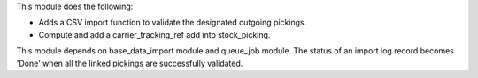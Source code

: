 This module does the following:

- Adds a CSV import function to validate the designated outgoing pickings.
- Compute and add a carrier_tracking_ref add into stock_picking.

This module depends on base_data_import module and queue_job module.
The status of an import log record becomes 'Done' when all the linked pickings
are successfully validated.
